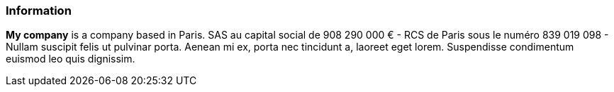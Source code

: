 ### Information

*My company* is a company based in Paris. SAS au capital social de 908 290 000 € - RCS de Paris sous le numéro
839 019 098 - Nullam suscipit felis ut pulvinar porta. Aenean mi ex, porta nec tincidunt a, laoreet eget lorem.
Suspendisse condimentum euismod leo quis dignissim.

